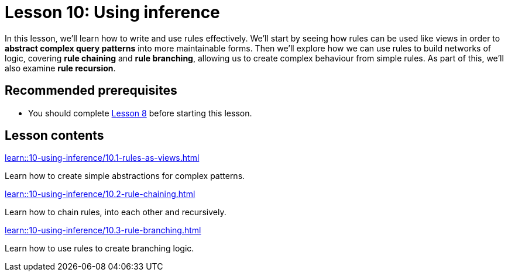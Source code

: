 = Lesson 10: Using inference
// :page-aliases: learn::10-using-inference/10-using-inference.adoc
:page-preamble-card: 1

In this lesson, we'll learn how to write and use rules effectively. We'll start by seeing how rules can be used like views in order to *abstract complex query patterns* into more maintainable forms. Then we'll explore how we can use rules to build networks of logic, covering *rule chaining* and *rule branching*, allowing us to create complex behaviour from simple rules. As part of this, we'll also examine *rule recursion*.

== Recommended prerequisites

* You should complete xref:8-structuring-query-results/overview.adoc[Lesson 8] before starting this lesson.

== Lesson contents

[cols-2]
--
.xref:learn::10-using-inference/10.1-rules-as-views.adoc[]
[.clickable]
****
Learn how to create simple abstractions for complex patterns.
****

.xref:learn::10-using-inference/10.2-rule-chaining.adoc[]
[.clickable]
****
Learn how to chain rules, into each other and recursively.
****

.xref:learn::10-using-inference/10.3-rule-branching.adoc[]
[.clickable]
****
Learn how to use rules to create branching logic.
****
--
